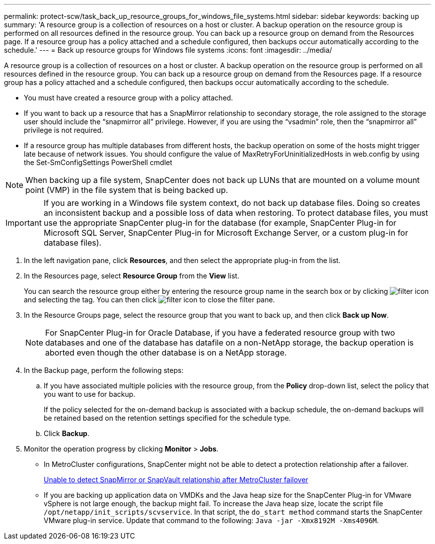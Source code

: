 ---
permalink: protect-scw/task_back_up_resource_groups_for_windows_file_systems.html
sidebar: sidebar
keywords: backing up
summary: 'A resource group is a collection of resources on a host or cluster. A backup operation on the resource group is performed on all resources defined in the resource group. You can back up a resource group on demand from the Resources page. If a resource group has a policy attached and a schedule configured, then backups occur automatically according to the schedule.'
---
= Back up resource groups for Windows file systems
:icons: font
:imagesdir: ../media/

[.lead]
A resource group is a collection of resources on a host or cluster. A backup operation on the resource group is performed on all resources defined in the resource group. You can back up a resource group on demand from the Resources page. If a resource group has a policy attached and a schedule configured, then backups occur automatically according to the schedule.

* You must have created a resource group with a policy attached.
* If you want to back up a resource that has a SnapMirror relationship to secondary storage, the role assigned to the storage user should include the "`snapmirror all`" privilege. However, if you are using the "`vsadmin`" role, then the "`snapmirror all`" privilege is not required.
* If a resource group has multiple databases from different hosts, the backup operation on some of the hosts might trigger late because of network issues. You should configure the value of MaxRetryForUninitializedHosts in web.config by using the Set-SmConfigSettings PowerShell cmdlet

NOTE: When backing up a file system, SnapCenter does not back up LUNs that are mounted on a volume mount point (VMP) in the file system that is being backed up.

IMPORTANT: If you are working in a Windows file system context, do not back up database files. Doing so creates an inconsistent backup and a possible loss of data when restoring. To protect database files, you must use the appropriate SnapCenter plug-in for the database (for example, SnapCenter Plug-in for Microsoft SQL Server, SnapCenter Plug-in for Microsoft Exchange Server, or a custom plug-in for database files).

. In the left navigation pane, click *Resources*, and then select the appropriate plug-in from the list.
. In the Resources page, select *Resource Group* from the *View* list.
+
You can search the resource group either by entering the resource group name in the search box or by clicking image:../media/filter_icon.gif[] and selecting the tag. You can then click image:../media/filter_icon.gif[] to close the filter pane.

. In the Resource Groups page, select the resource group that you want to back up, and then click *Back up Now*.
+
NOTE: For SnapCenter Plug-in for Oracle Database, if you have a federated resource group with two databases and one of the database has datafile on a non-NetApp storage, the backup operation is aborted even though the other database is on a NetApp storage.

. In the Backup page, perform the following steps:
 .. If you have associated multiple policies with the resource group, from the *Policy* drop-down list, select the policy that you want to use for backup.
+
If the policy selected for the on-demand backup is associated with a backup schedule, the on-demand backups will be retained based on the retention settings specified for the schedule type.

 .. Click *Backup*.
. Monitor the operation progress by clicking *Monitor* > *Jobs*.

* In MetroCluster configurations, SnapCenter might not be able to detect a protection relationship after a failover.
+
https://kb.netapp.com/Advice_and_Troubleshooting/Data_Protection_and_Security/SnapCenter/Unable_to_detect_SnapMirror_or_SnapVault_relationship_after_MetroCluster_failover[Unable to detect SnapMirror or SnapVault relationship after MetroCluster failover]

* If you are backing up application data on VMDKs and the Java heap size for the SnapCenter Plug-in for VMware vSphere is not large enough, the backup might fail. To increase the Java heap size, locate the script file `/opt/netapp/init_scripts/scvservice`. In that script, the `do_start method` command starts the SnapCenter VMware plug-in service. Update that command to the following: `Java -jar -Xmx8192M -Xms4096M`.
